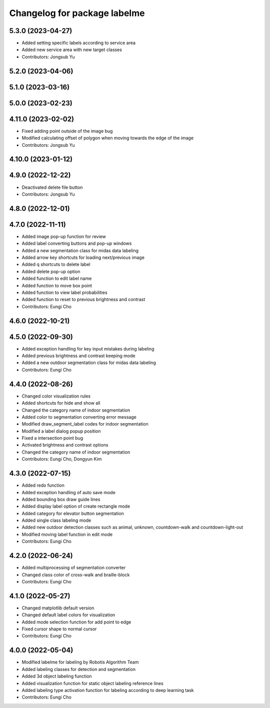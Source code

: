^^^^^^^^^^^^^^^^^^^^^^^^^^^^^
Changelog for package labelme
^^^^^^^^^^^^^^^^^^^^^^^^^^^^^

5.3.0 (2023-04-27)
------------------
* Added setting specific labels according to service area
* Added new service area with new target classes
* Contributors: Jongsub Yu

5.2.0 (2023-04-06)
------------------

5.1.0 (2023-03-16)
------------------

5.0.0 (2023-02-23)
------------------

4.11.0 (2023-02-02)
-------------------
* Fixed adding point outside of the image bug
* Modified calculating offset of polygon when moving towards the edge of the image
* Contributors: Jongsub Yu

4.10.0 (2023-01-12)
-------------------

4.9.0 (2022-12-22)
------------------
* Deactivated delete file button
* Contributors: Jongsub Yu

4.8.0 (2022-12-01)
------------------

4.7.0 (2022-11-11)
------------------
* Added image pop-up function for review
* Added label converting buttons and pop-up windows
* Added a new segmentation class for midas data labeling
* Added arrow key shortcuts for loading next/previous image
* Added q shortcuts to delete label
* Added delete pop-up option
* Added function to edit label name
* Added function to move box point
* Added function to view label probabilities
* Added function to reset to previous brightness and contrast
* Contributors: Eungi Cho

4.6.0 (2022-10-21)
------------------

4.5.0 (2022-09-30)
------------------
* Added exception handling for key input mistakes during labeling
* Added previous brightness and contrast keeping mode
* Added a new outdoor segmentation class for midas data labeling
* Contributors: Eungi Cho

4.4.0 (2022-08-26)
------------------
* Changed color visualization rules
* Added shortcuts for hide and show all
* Changed the category name of indoor segmentation
* Added color to segmentation converting error message
* Modified draw_segment_label codes for indoor segmentation
* Modified a label dialog popup position
* Fixed a intersection point bug
* Activated brightness and contrast options
* Changed the category name of indoor segmentation
* Contributors: Eungi Cho, Dongyun Kim

4.3.0 (2022-07-15)
------------------
* Added redo function
* Added exception handling of auto save mode
* Added bounding box draw guide lines
* Added display label option of create rectangle mode
* Added category for elevator button segmentation
* Added single class labeling mode
* Added new outdoor detection classes such as animal, unknown, countdown-walk and countdown-light-out
* Modified moving label function in edit mode
* Contributors: Eungi Cho

4.2.0 (2022-06-24)
------------------
* Added multiprocessing of segmentation converter
* Changed class color of cross-walk and braille-block
* Contributors: Eungi Cho

4.1.0 (2022-05-27)
------------------
* Changed matplotlib default version
* Changed default label colors for visualization
* Added mode selection function for add point to edge
* Fixed cursor shape to normal cursor
* Contributors: Eungi Cho

4.0.0 (2022-05-04)
------------------
* Modified labelme for labeling by Robotis Algorithm Team
* Added labeling classes for detection and segmentation
* Added 3d object labeling function
* Added visualization function for static object labeling reference lines
* Added labeling type activation function for labeling according to deep learning task
* Contributors: Eungi Cho
